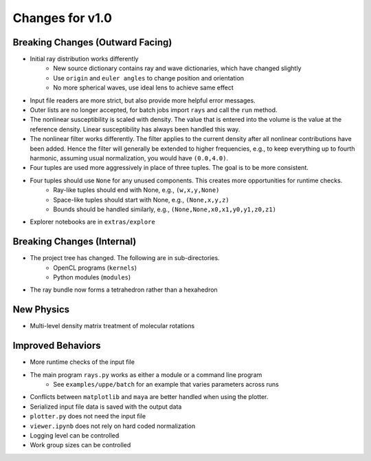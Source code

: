 Changes for v1.0
================


Breaking Changes (Outward Facing)
---------------------------------

* Initial ray distribution works differently
    - New source dictionary contains ray and wave dictionaries, which have changed slightly
    - Use ``origin`` and ``euler angles`` to change position and orientation
    - No more spherical waves, use ideal lens to achieve same effect
* Input file readers are more strict, but also provide more helpful error messages.
* Outer lists are no longer accepted, for batch jobs import ``rays`` and call the ``run`` method.
* The nonlinear susceptibility is scaled with density. The value that is entered into the volume is the value at the reference density.  Linear susceptibility has always been handled this way.
* The nonlinear filter works differently. The filter applies to the current density after all nonlinear contributions have been added.  Hence the filter will generally be extended to higher frequencies, e.g., to keep everything up to fourth harmonic, assuming usual normalization, you would have ``(0.0,4.0)``.
* Four tuples are used more aggressively in place of three tuples.  The goal is to be more consistent.
* Four tuples should use ``None`` for any unused components.  This creates more opportunities for runtime checks.
    - Ray-like tuples should end with None, e.g., ``(w,x,y,None)``
    - Space-like tuples should start with None, e.g., ``(None,x,y,z)``
    - Bounds should be handled similarly, e.g., ``(None,None,x0,x1,y0,y1,z0,z1)``
* Explorer notebooks are in ``extras/explore``

Breaking Changes (Internal)
---------------------------

* The project tree has changed.  The following are in sub-directories.
    - OpenCL programs (``kernels``)
    - Python modules (``modules``)
* The ray bundle now forms a tetrahedron rather than a hexahedron

New Physics
------------

* Multi-level density matrix treatment of molecular rotations

Improved Behaviors
------------------

* More runtime checks of the input file
* The main program ``rays.py`` works as either a module or a command line program
    - See ``examples/uppe/batch`` for an example that varies parameters across runs
* Conflicts between ``matplotlib`` and ``maya`` are better handled when using the plotter.
* Serialized input file data is saved with the output data
* ``plotter.py`` does not need the input file
* ``viewer.ipynb`` does not rely on hard coded normalization
* Logging level can be controlled
* Work group sizes can be controlled